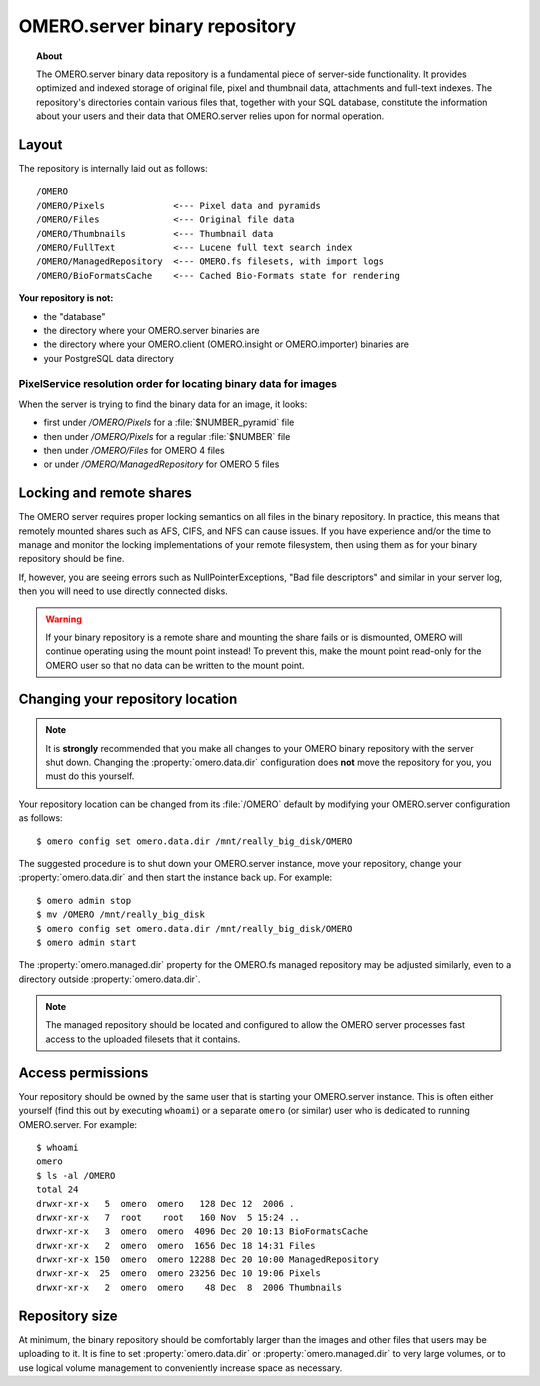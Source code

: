 OMERO.server binary repository
==============================

.. topic:: About

    The OMERO.server binary data repository is a fundamental piece of
    server-side functionality. It provides optimized and indexed storage of
    original file, pixel and thumbnail data, attachments and full-text
    indexes.  The repository's directories contain various files that,
    together with your SQL database, constitute the information about
    your users and their data that OMERO.server relies upon for normal
    operation.

Layout
------

The repository is internally laid out as follows:

::

    /OMERO
    /OMERO/Pixels             <--- Pixel data and pyramids
    /OMERO/Files              <--- Original file data
    /OMERO/Thumbnails         <--- Thumbnail data
    /OMERO/FullText           <--- Lucene full text search index
    /OMERO/ManagedRepository  <--- OMERO.fs filesets, with import logs
    /OMERO/BioFormatsCache    <--- Cached Bio-Formats state for rendering

**Your repository is not:**

-  the "database"
-  the directory where your OMERO.server binaries are
-  the directory where your OMERO.client (OMERO.insight or OMERO.importer)
   binaries are
-  your PostgreSQL data directory

.. _pixelresolutionorder:

PixelService resolution order for locating binary data for images
^^^^^^^^^^^^^^^^^^^^^^^^^^^^^^^^^^^^^^^^^^^^^^^^^^^^^^^^^^^^^^^^^

When the server is trying to find the binary data for an image, it looks:

-  first under `/OMERO/Pixels` for a :file:`$NUMBER_pyramid` file
-  then under `/OMERO/Pixels` for a regular :file:`$NUMBER` file
-  then under `/OMERO/Files` for OMERO 4 files
-  or under `/OMERO/ManagedRepository` for OMERO 5 files

Locking and remote shares
-------------------------

The OMERO server requires proper locking semantics on all files in the binary
repository. In practice, this means that remotely mounted shares such as AFS,
CIFS, and NFS can cause issues. If you have experience and/or the time to
manage and monitor the locking implementations of your remote filesystem, then
using them as for your binary repository should be fine.

If, however, you are seeing errors such as NullPointerExceptions, "Bad file
descriptors" and similar in your server log, then you will need to use
directly connected disks.

.. Warning::

    If your binary repository is a remote share and mounting the share fails
    or is dismounted, OMERO will continue operating using the mount point
    instead! To prevent this, make the mount point read-only for the OMERO
    user so that no data can be written to the mount point.

Changing your repository location
---------------------------------

.. note::

    It is **strongly** recommended that you make all changes to your OMERO
    binary repository with the server shut down. Changing the
    :property:`omero.data.dir` configuration does **not** move the repository for
    you, you must do this yourself.

Your repository location can be changed from its :file:`/OMERO` default by
modifying your OMERO.server configuration as follows:

::

    $ omero config set omero.data.dir /mnt/really_big_disk/OMERO

The suggested procedure is to shut down your OMERO.server instance, move
your repository, change your :property:`omero.data.dir` and then start the
instance back up. For example:

::

    $ omero admin stop
    $ mv /OMERO /mnt/really_big_disk
    $ omero config set omero.data.dir /mnt/really_big_disk/OMERO
    $ omero admin start

The :property:`omero.managed.dir` property for the OMERO.fs managed
repository may be adjusted similarly, even to a directory outside
:property:`omero.data.dir`.

.. note::

    The managed repository should be located and configured to allow the
    OMERO server processes fast access to the uploaded filesets that it
    contains.


Access permissions
------------------

Your repository should be owned by the same user that is starting your
OMERO.server instance. This is often either yourself (find this out by
executing ``whoami``) or a separate ``omero`` (or similar) user who is
dedicated to running OMERO.server. For example:

::

    $ whoami
    omero
    $ ls -al /OMERO
    total 24
    drwxr-xr-x   5  omero  omero   128 Dec 12  2006 .
    drwxr-xr-x   7  root    root   160 Nov  5 15:24 ..
    drwxr-xr-x   3  omero  omero  4096 Dec 20 10:13 BioFormatsCache
    drwxr-xr-x   2  omero  omero  1656 Dec 18 14:31 Files
    drwxr-xr-x 150  omero  omero 12288 Dec 20 10:00 ManagedRepository
    drwxr-xr-x  25  omero  omero 23256 Dec 10 19:06 Pixels
    drwxr-xr-x   2  omero  omero    48 Dec  8  2006 Thumbnails


Repository size
---------------

At minimum, the binary repository should be comfortably larger than the
images and other files that users may be uploading to it. It is fine to
set :property:`omero.data.dir` or :property:`omero.managed.dir` to very large
volumes, or to use logical volume management to conveniently increase
space as necessary.
